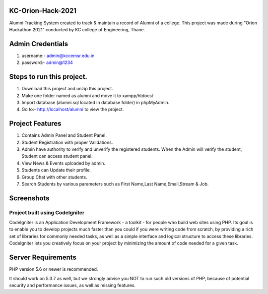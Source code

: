 *******************
KC-Orion-Hack-2021
*******************
Alumni Tracking System created to track & maintain a record of Alumni of a college.
This project was made during "Orion Hackathon 2021" conducted by KC college of Engineering, Thane.

*******************
Admin Credentials
*******************
1. username:- admin@kccemsr.edu.in
2. password:- admin@1234


*******************
Steps to run this project.
*******************
1. Download this project and unzip this project. 
2. Make one folder named as alumni and move it to xampp/htdocs/
3. Import database (alumni.sql located in database folder) in phpMyAdmin.
4. Go to:- http://localhost/alumni to view the project.

*******************
Project Features
*******************
1. Contains Admin Panel and Student Panel.
2. Student Registration with proper Validations.
3. Admin have authority to verify and unverify the registered students. When the Admin will verify the student, Student can access student panel.
4. View News & Events uploaded by admin.
5. Students can Update their profile.
6. Group Chat with other students.
7. Search Students by various parameters such as First Name,Last Name,Email,Stream & Job.

*******************
Screenshots
*******************
.. image:: 


###################
Project built using CodeIgniter
###################

CodeIgniter is an Application Development Framework - a toolkit - for people
who build web sites using PHP. Its goal is to enable you to develop projects
much faster than you could if you were writing code from scratch, by providing
a rich set of libraries for commonly needed tasks, as well as a simple
interface and logical structure to access these libraries. CodeIgniter lets
you creatively focus on your project by minimizing the amount of code needed
for a given task.


*******************
Server Requirements
*******************

PHP version 5.6 or newer is recommended.

It should work on 5.3.7 as well, but we strongly advise you NOT to run
such old versions of PHP, because of potential security and performance
issues, as well as missing features.
